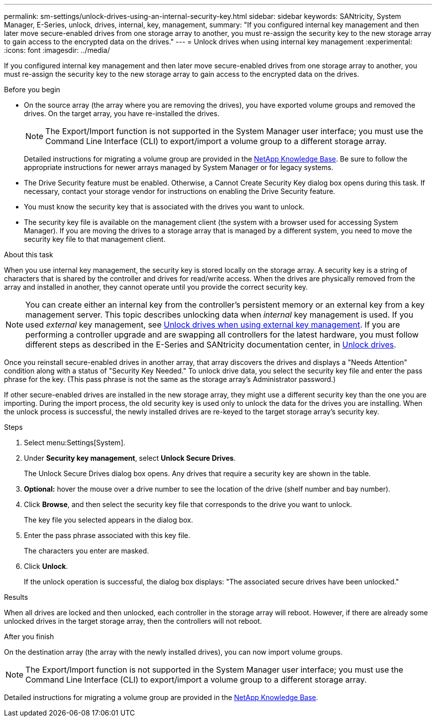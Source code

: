 ---
permalink: sm-settings/unlock-drives-using-an-internal-security-key.html
sidebar: sidebar
keywords: SANtricity, System Manager, E-Series, unlock, drives, internal, key, management,
summary: "If you configured internal key management and then later move secure-enabled drives from one storage array to another, you must re-assign the security key to the new storage array to gain access to the encrypted data on the drives."
---
= Unlock drives when using internal key management
:experimental:
:icons: font
:imagesdir: ../media/

[.lead]
If you configured internal key management and then later move secure-enabled drives from one storage array to another, you must re-assign the security key to the new storage array to gain access to the encrypted data on the drives.

.Before you begin

* On the source array (the array where you are removing the drives), you have exported volume groups and removed the drives. On the target array, you have re-installed the drives.
+
NOTE: The Export/Import function is not supported in the System Manager user interface; you must use the Command Line Interface (CLI) to export/import a volume group to a different storage array.

+
Detailed instructions for migrating a volume group are provided in the https://kb.netapp.com/[NetApp Knowledge Base^]. Be sure to follow the appropriate instructions for newer arrays managed by System Manager or for legacy systems.

* The Drive Security feature must be enabled. Otherwise, a Cannot Create Security Key dialog box opens during this task. If necessary, contact your storage vendor for instructions on enabling the Drive Security feature.
* You must know the security key that is associated with the drives you want to unlock.
* The security key file is available on the management client (the system with a browser used for accessing System Manager). If you are moving the drives to a storage array that is managed by a different system, you need to move the security key file to that management client.

.About this task

When you use internal key management, the security key is stored locally on the storage array. A security key is a string of characters that is shared by the controller and drives for read/write access. When the drives are physically removed from the array and installed in another, they cannot operate until you provide the correct security key.

[NOTE]
====
You can create either an internal key from the controller's persistent memory or an external key from a key management server. This topic describes unlocking data when _internal_ key management is used. If you used _external_ key management, see link:unlock-drives-using-an-external-security-key.html[Unlock drives when using external key management]. If you are performing a controller upgrade and are swapping all controllers for the latest hardware, you must follow different steps as described in the E-Series and SANtricity documentation center, in link:https://docs.netapp.com/us-en/e-series/upgrade-controllers/upgrade-unlock-drives-task.html[Unlock drives].
====

Once you reinstall secure-enabled drives in another array, that array discovers the drives and displays a "Needs Attention" condition along with a status of "Security Key Needed." To unlock drive data, you select the security key file and enter the pass phrase for the key. (This pass phrase is not the same as the storage array's Administrator password.)

If other secure-enabled drives are installed in the new storage array, they might use a different security key than the one you are importing. During the import process, the old security key is used only to unlock the data for the drives you are installing. When the unlock process is successful, the newly installed drives are re-keyed to the target storage array's security key.

.Steps

. Select menu:Settings[System].
. Under *Security key management*, select *Unlock Secure Drives*.
+
The Unlock Secure Drives dialog box opens. Any drives that require a security key are shown in the table.

. *Optional:* hover the mouse over a drive number to see the location of the drive (shelf number and bay number).
. Click *Browse*, and then select the security key file that corresponds to the drive you want to unlock.
+
The key file you selected appears in the dialog box.

. Enter the pass phrase associated with this key file.
+
The characters you enter are masked.

. Click *Unlock*.
+
If the unlock operation is successful, the dialog box displays: "The associated secure drives have been unlocked."

.Results

When all drives are locked and then unlocked, each controller in the storage array will reboot. However, if there are already some unlocked drives in the target storage array, then the controllers will not reboot.

.After you finish

On the destination array (the array with the newly installed drives), you can now import volume groups.

NOTE: The Export/Import function is not supported in the System Manager user interface; you must use the Command Line Interface (CLI) to export/import a volume group to a different storage array.

Detailed instructions for migrating a volume group are provided in the https://kb.netapp.com/[NetApp Knowledge Base^].
